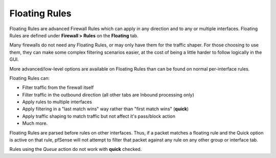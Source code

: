 Floating Rules
==============

Floating Rules are advanced Firewall Rules which can apply in any
direction and to any or multiple interfaces. Floating Rules are defined
under **Firewall > Rules** on the **Floating** tab.

Many firewalls do not need any Floating Rules, or may only have them for
the traffic shaper. For those choosing to use them, they can make some
complex filtering scenarios easier, at the cost of being a little harder
to follow logically in the GUI.

More advanced/low-level options are available on Floating Rules than can
be found on normal per-interface rules.

Floating Rules can:

-  Filter traffic from the firewall itself
-  Filter traffic in the outbound direction (all other tabs are Inbound
   processing only)
-  Apply rules to multiple interfaces
-  Apply filtering in a "last match wins" way rather than "first match
   wins" (**quick**)
-  Apply traffic shaping to match traffic but not affect it's pass/block
   action
-  Much more.

Floating Rules are parsed before rules on other interfaces. Thus, if a
packet matches a floating rule and the Quick option is active on that
rule, pfSense will not attempt to filter that packet against any rule on
any other group or interface tab.

Rules using the *Queue* action do not work with **quick** checked.

